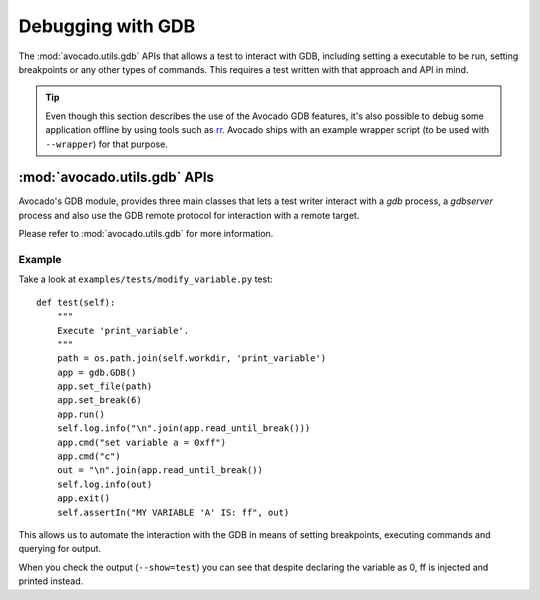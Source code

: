 Debugging with GDB
==================

The :mod:`avocado.utils.gdb` APIs that allows a test to interact with
GDB, including setting a executable to be run, setting breakpoints
or any other types of commands. This requires a test written with
that approach and API in mind.

.. tip:: Even though this section describes the use of the Avocado GDB
   features, it's also possible to debug some application offline by
   using tools such as `rr <http://rr-project.org>`_.  Avocado ships
   with an example wrapper script (to be used with ``--wrapper``) for
   that purpose.

:mod:`avocado.utils.gdb` APIs
-----------------------------

Avocado's GDB module, provides three main classes that lets a test writer
interact with a `gdb` process, a `gdbserver` process and also use the GDB
remote protocol for interaction with a remote target.

Please refer to :mod:`avocado.utils.gdb` for more information.

Example
~~~~~~~

Take a look at ``examples/tests/modify_variable.py`` test::

    def test(self):
        """
        Execute 'print_variable'.
        """
        path = os.path.join(self.workdir, 'print_variable')
        app = gdb.GDB()
        app.set_file(path)
        app.set_break(6)
        app.run()
        self.log.info("\n".join(app.read_until_break()))
        app.cmd("set variable a = 0xff")
        app.cmd("c")
        out = "\n".join(app.read_until_break())
        self.log.info(out)
        app.exit()
        self.assertIn("MY VARIABLE 'A' IS: ff", out)

This allows us to automate the interaction with the GDB in means of
setting breakpoints, executing commands and querying for output.

When you check the output (``--show=test``) you can see that despite
declaring the variable as 0, ff is injected and printed instead.
